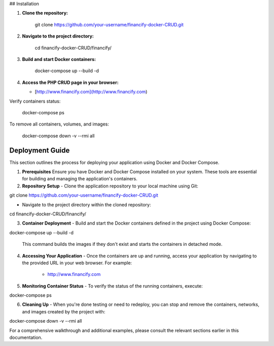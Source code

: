 ## Installation

1.  **Clone the repository:**

        git clone https://github.com/your-username/financify-docker-CRUD.git

2.  **Navigate to the project directory:**

        cd financify-docker-CRUD/financify/

3.  **Build and start Docker containers:**

        docker-compose up --build -d

4.  **Access the PHP CRUD page in your browser:**

    - [http://www.financify.com](http://www.financify.com)

Verify containers status:

       docker-compose ps

To remove all containers, volumes, and images:

       docker-compose down -v --rmi all

=====================
Deployment Guide
=====================

This section outlines the process for deploying your application using Docker and Docker Compose.

1. **Prerequisites**
   Ensure you have Docker and Docker Compose installed on your system. These tools are essential for building and managing the application's containers.

2. **Repository Setup**
   - Clone the application repository to your local machine using Git:

git clone https://github.com/your-username/financify-docker-CRUD.git


- Navigate to the project directory within the cloned repository:

cd financify-docker-CRUD/financify/


3. **Container Deployment**
   - Build and start the Docker containers defined in the project using Docker Compose:

docker-compose up --build -d


     This command builds the images if they don't exist and starts the containers in detached mode.

4. **Accessing Your Application**
   - Once the containers are up and running, access your application by navigating to the provided URL in your web browser. For example:

     - http://www.financify.com

5. **Monitoring Container Status**
   - To verify the status of the running containers, execute:

docker-compose ps


6. **Cleaning Up**
   - When you're done testing or need to redeploy, you can stop and remove the containers, networks, and images created by the project with:

docker-compose down -v --rmi all


For a comprehensive walkthrough and additional examples, please consult the relevant sections earlier in this documentation.
